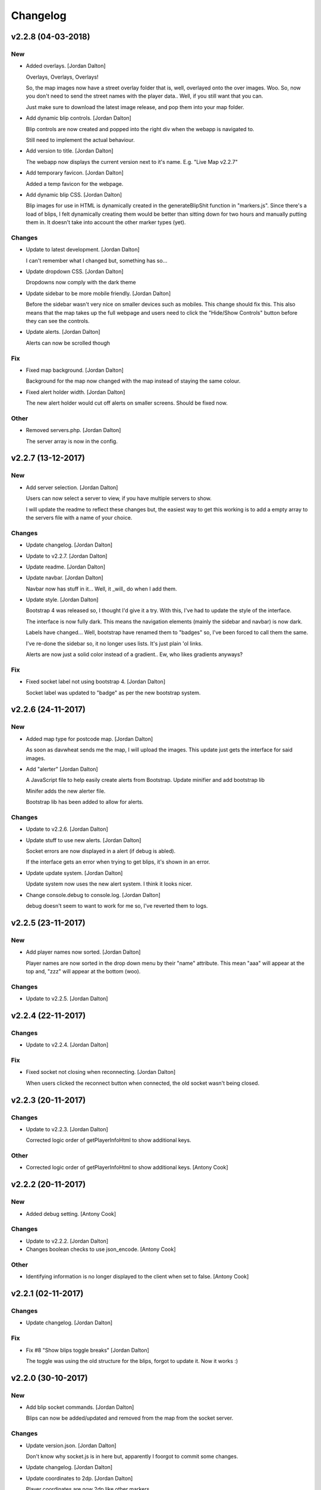 Changelog
=========


v2.2.8 (04-03-2018)
-------------------

New
~~~
- Added overlays. [Jordan Dalton]

  Overlays, Overlays, Overlays!

  So, the map images now have a street overlay folder that is, well, overlayed onto the over images. Woo. So, now you don't need to send the street names with the player data.. Well, if you still want that you can.

  Just make sure to download the latest image release, and pop them into your map folder.
- Add dynamic blip controls. [Jordan Dalton]

  Blip controls are now created and popped into the right div when the webapp is navigated to.

  Still need to implement the actual behaviour.
- Add version to title. [Jordan Dalton]

  The webapp now displays the current version next to it's name. E.g. "Live Map v2.2.7"
- Add temporary favicon. [Jordan Dalton]

  Added a temp favicon for the webpage.
- Add dynamic blip CSS. [Jordan Dalton]

  Blip images for use in HTML is dynamically created in the generateBlipShit function in "markers.js". Since there's a load of blips, I felt dynamically creating them would be better than sitting down for two hours and manually putting them in. It doesn't take into account the other marker types (yet).

Changes
~~~~~~~
- Update to latest development. [Jordan Dalton]

  I can't remember what I changed but, something has so...
- Update dropdown CSS. [Jordan Dalton]

  Dropdowns now comply with the dark theme
- Update sidebar to be more mobile friendly. [Jordan Dalton]

  Before the sidebar wasn't very nice on smaller devices such as mobiles. This change should fix this. This also means that the map takes up the full webpage and users need to click the "Hide/Show Controls" button before they can see the controls.
- Update alerts. [Jordan Dalton]

  Alerts can now be scrolled though

Fix
~~~
- Fixed map background. [Jordan Dalton]

  Background for the map now changed with the map instead of staying the same colour.
- Fixed alert holder width. [Jordan Dalton]

  The new alert holder would cut off alerts on smaller screens. Should be fixed now.

Other
~~~~~
- Removed servers.php. [Jordan Dalton]

  The server array is now in the config.


v2.2.7 (13-12-2017)
-------------------

New
~~~
- Add server selection. [Jordan Dalton]

  Users can now select a server to view, if you have multiple servers to show.

  I will update the readme to reflect these changes but, the easiest way to get this working is to add a empty array to the servers file with a name of your choice.

Changes
~~~~~~~
- Update changelog. [Jordan Dalton]
- Update to v2.2.7. [Jordan Dalton]
- Update readme. [Jordan Dalton]
- Update navbar. [Jordan Dalton]

  Navbar now has stuff in it... Well, it _will_ do when I add them.
- Update style. [Jordan Dalton]

  Bootstrap 4 was released so, I thought I'd give it a try. With this, I've had to update the style of the interface.

  The interface is now fully dark. This means the navigation elements (mainly the sidebar and navbar) is now dark.

  Labels have changed... Well, bootstrap have renamed them to "badges" so, I've been forced to call them the same.

  I've re-done the sidebar so, it no longer uses lists. It's just plain 'ol links.

  Alerts are now just a solid color instead of a gradient.. Ew, who likes gradients anyways?

Fix
~~~
- Fixed socket label not using bootstrap 4. [Jordan Dalton]

  Socket label was updated to "badge" as per the new bootstrap system.


v2.2.6 (24-11-2017)
-------------------

New
~~~
- Added map type for postcode map. [Jordan Dalton]

  As soon as davwheat sends me the map, I will upload the images. This update just gets the interface for said images.
- Add "alerter" [Jordan Dalton]

  A JavaScript file to help easily create alerts from Bootstrap.
  Update minifier and add bootstrap lib

  Minifer adds the new alerter file.

  Bootstrap lib has been added to allow for alerts.

Changes
~~~~~~~
- Update to v2.2.6. [Jordan Dalton]
- Update stuff to use new alerts. [Jordan Dalton]

  Socket errors are now displayed in a alert (if debug is abled).

  If the interface gets an error when trying to get blips, it's shown in an error.
- Update update system. [Jordan Dalton]

  Update system now uses the new alert system. I think it looks nicer.
- Change console.debug to console.log. [Jordan Dalton]

  debug doesn't seem to want to work for me so, I've reverted them to logs.


v2.2.5 (23-11-2017)
-------------------

New
~~~
- Add player names now sorted. [Jordan Dalton]

  Player names are now sorted in the drop down menu by their "name" attribute. This mean "aaa" will appear at the top and, "zzz" will appear at the bottom (woo).

Changes
~~~~~~~
- Update to v2.2.5. [Jordan Dalton]


v2.2.4 (22-11-2017)
-------------------

Changes
~~~~~~~
- Update to v2.2.4. [Jordan Dalton]

Fix
~~~
- Fixed socket not closing when reconnecting. [Jordan Dalton]

  When users clicked the reconnect button when connected, the old socket wasn't being closed.


v2.2.3 (20-11-2017)
-------------------

Changes
~~~~~~~
- Update to v2.2.3. [Jordan Dalton]

  Corrected logic order of getPlayerInfoHtml to show additional keys.

Other
~~~~~
- Corrected logic order of getPlayerInfoHtml to show additional keys.
  [Antony Cook]


v2.2.2 (20-11-2017)
-------------------

New
~~~
- Added debug setting. [Antony Cook]

Changes
~~~~~~~
- Update to v2.2.2. [Jordan Dalton]
- Changes boolean checks to use json_encode. [Antony Cook]

Other
~~~~~
- Identifying information is no longer displayed to the client when set
  to false. [Antony Cook]


v2.2.1 (02-11-2017)
-------------------

Changes
~~~~~~~
- Update changelog. [Jordan Dalton]

Fix
~~~
- Fix #8 "Show blips toggle breaks" [Jordan Dalton]

  The toggle was using the old structure for the blips, forgot to update it. Now it works :)


v2.2.0 (30-10-2017)
-------------------

New
~~~
- Add blip socket commands. [Jordan Dalton]

  Blips can now be added/updated and removed from the map from the socket server.

Changes
~~~~~~~
- Update version.json. [Jordan Dalton]

  Don't know why socket.js is in here but, apparently I foorgot to commit some changes.
- Update changelog. [Jordan Dalton]
- Update coordinates to 2dp. [Jordan Dalton]

  Player coordinates are now 2dp like other markers.
- Update init.js. [Jordan Dalton]

  Mainly changed Tabs to spaces.

  The blip structure has now been changed to include a "pos" object inside of the blip that contains the position. Makes stuff a bit nicer.
- Update tabs to spaces. [Jordan Dalton]

  Yea... I don't like having Tabs in Atom so, I've replaced them all with spaces >:)
  Also, changed the coordinates of the markers to 2dp instead of 4.
- Update _blips array. [Jordan Dalton]

  The blips array now reflects the structure of the blips that is in the resource.
- Update update_checker. [Jordan Dalton]

  Update checker now uses the local version.json file for checks.. Seems nicer this way.
- Update index.php. [Jordan Dalton]

Other
~~~~~
- Revert "Update index.php" [Jordan Dalton]

  This reverts commit c156139761328f13f472d0fbc3631e8f872d485a.


v2.1.3 (20-10-2017)
-------------------

Changes
~~~~~~~
- Update update_checker. [Jordan Dalton]

  Using the repo instead of Gist.. Hopefully this is better.

Other
~~~~~
- Create version.json. [Jordan Dalton]


v2.1.2 (20-10-2017)
-------------------

Changes
~~~~~~~
- Update update_checker. [Jordan Dalton]
- Changed readme extension. [Jordan Dalton]

  Github wouldn't render it correctly without it.

Fix
~~~
- Fixed false values in config error. [Jordan Dalton]

  Setting a variable to false in the config would screw up the interface... I hate PHP


v2.1.1 (20-10-2017)
-------------------

New
~~~
- Add README. [Jordan Dalton]

  Added a README to hopefully help new users figure out how to use this.
- Add update_checker. [Jordan Dalton]

  If an update is available, then some nice, red text appears to tell the user.
- Add changelog. [Jordan Dalton]

  Added a changelog
- Add classes. [Jordan Dalton]

  Pretty much everything is in a class now..

  Keeps thing organised (I hope).
- Add license. [Jordan Dalton]

  Added a license to the files and such. Get this bitch ready for release.

Changes
~~~~~~~
- Update changelog. [Jordan Dalton]

Other
~~~~~
- Removed echos. [Jordan Dalton]

  Left some echos in the PHP code from testing... They've been removed now.


v2.1.0 (20-10-2017)
-------------------

New
~~~
- Added parameter parsing. [Jordan Dalton]

  The interface now has parameters!!! Woo 🎊🎊

  All configurable variables are inside the `utils/config.php` file :)

Changes
~~~~~~~
- Update how you configure the webapp. [Jordan Dalton]

  All configuration stuff is now inside "utils/config.php".


v2.0.1 (22-09-2017)
-------------------

New
~~~
- Add .editorconfig. [AciD]

  - Added `.editorconfig` to standardize code formatting
  - Fixed formatting of neccesary files

Changes
~~~~~~~
- Update how playercount is calculated (Fixes #5) [Jordan Dalton]

  The previous way of calculating the player count apparently didn't work. Now when the player leaves the server, they're removed from the local cache. This is then used to get the player count.

Fix
~~~
- Fixed minifying issues. [Jordan Dalton]

  Setting "$debug" to false  now correctly minifies the JS code. Before, it would minify it but syntax errors (missing semicolons) would cause the code to not execute.
  I've also added final_newline to the editor config (I can't remember where but, I heard it's better to have them).
- Fixed minifying issues. [Jordan Dalton]

  There was some issues when using the minifier ($debug = false). They were caused by missing semicolons (don't ask). So, now minifying should work like a charm.


v2.0.0 (20-09-2017)
-------------------

New
~~~
- Add ajax request for blip data. [Jordan Dalton]

  Blips are not gotten from the server via ajax request to the URL that is set by the user.
- Added Google hack. [Jordan Dalton]

  This allows anyone to run the live map without having to get an API  key from Google (wohoo, freedom)
- Added runtime minifier. [Jordan Dalton]

  If "debug" is set to false in the index, the minifier script will minify the css and js code and insert it into the HTML page when it's requested (yey).

Changes
~~~~~~~
- Update for v2.1.1 of live_map. [Jordan Dalton]

  This fixes varrious stuff so that it can work with v2.1.1 of live_map
- Update marker names. [Jordan Dalton]

  Made it so that markers have a default name, just in case we can't get any from the ajax request.

Fix
~~~
- Fixed blips not working. [Jordan Dalton]

  Withg the previous commit, I forgot to change a few thiings. Now everything should be working fine.

Other
~~~~~
- Minor changes. [Jordan Dalton]

  Removed whitespace infront of a player's name.
  Removed some JS that wasn't needed.
  Updated websocket to use the "getPlayerData" stuff
- Dynamically generated MarkerTypes. [Jordan Dalton]

  Holy fuck.. This took a lot of manual labour just to type out the blips the map can use :(

  Anyways, the MarkerTypes should now be generated when the page is loaded, saves on hardcoding each and every blip (there's hundereds) plus, it should allow for people to easily change the sprite sheet if they want.


v0.1 (24-05-2017)
-----------------

New
~~~
- Add local jquery file back and various updates. [Jordan Dalton]

  I must have fucked something up last time I added the jquery js file.. It works now so, I've added it back.
  I've also moved the control functions into their own file
- Add player tracking. [Jordan Dalton]

  Users can now track players on the server.. Stalkers!
- Add caching for blips and player selection. [Jordan Dalton]

  Blips are now only downloaded when the user clicks "refresh" and when the app is first loaded.
  User can now select a player that is online to "track". Still need to implement tracking,
- Add some more markers. [Jordan Dalton]

  Added some more marker types to the interface
- Add minified js files. [Jordan Dalton]

  Javascript files have been minified and updated.
- Add toggle showing blips. [Jordan Dalton]

  Blips can now be toggled on and off. When off, only the player markers should be shown.
- Added link to IdentityRP. [Jordan Dalton]
- Add favicon. [Jordan Dalton]
- Add minified markers file. [Jordan Dalton]

  I think minified files are loaded quicker and the markers file is big so, it's now minified.
- Add index.php. [Jordan Dalton]

  The main page for the app
- Add sockets.js. [Jordan Dalton]

  This file handles the websocket connection.
  It also updates the player markers and blips received from the game server.
- Add app.js. [Jordan Dalton]

  Contains various JQuery plugins such as modernizer
- Add utils.js. [Jordan Dalton]

  The utils file mainly contains utility methods such as game coords to map coords
- Add objects.js. [Jordan Dalton]

  This file contains the various objects that the app will use.
- Add init file. [Jordan Dalton]

  The init file will handle the initialization of the map.
- Add styles. [Jordan Dalton]

  Added the CSS files for styling the app
- Add marker types. [Jordan Dalton]

  Marker types been added to allow the correctt type to have the correct image from the spritesheet.
- Added js for map related stuff. [Jordan Dalton]

  Initializes the maps, controls and events.
- Add uv-invert tiles. [Jordan Dalton]

  Added the images for the uv-ivert map.. I don't think it's going to be used but.. They're here anyways..
- Add satalite tiles. [Jordan Dalton]

  Added the images for the satalite mapp
- Add road tiles. [Jordan Dalton]

  Images for the road map
- Add more atlas tiles. [Jordan Dalton]

  I'm starting to dislike sourcetree.
- Add missing atlas tiles. [Jordan Dalton]

  I didn't commit all tiles.. Here's the rest of them
- Add atlas tiles. [Jordan Dalton]

  Images for the atlas map
- Add icons. [Jordan Dalton]

  Icons to show on the map have been added.

Changes
~~~~~~~
- Update to use minified bootstrap. [Jordan Dalton]
- Update minified javascript files. [Jordan Dalton]

  Minified javascript files have been updated to the latest version
- Update socket to use player identifiers. [Jordan Dalton]

  Localcache now uses the player identifier which, should be more unique than player names.
- Update socket url to identityrp. [Jordan Dalton]

  App now uses the identityrp secure websocket
- Update jail2 location. [Jordan Dalton]

  "jail2" was previously being rendered to a plane icon
- Update websocket to use SSL. [Jordan Dalton]
- Update UI. [Jordan Dalton]

  Updated the UI and changed some stuff to make the app run a bit better.
- Update script tags in index to show previous changes. [Jordan Dalton]
- Update tile handling. [Jordan Dalton]

  Map can now let user's pan anywhere, showing them the map again. Before the map would just disapear when panned too far.

Fix
~~~
- Fixed hiding blips hiding players and added vehicle blips. [Jordan
  Dalton]

  Before, when hiding all blips the player blips would also be hidden. They should now be shown when other blips are hidden.

  When a player enters a vehicle, their blip changes to the appropriate icon and the vehicle name is displayed.
- Fix HTML syntax errors. [Jordan Dalton]

  Had some small syntax errors, they didin't break anything but there was some errors in console.
- Fixed websocket. [Jordan Dalton]

  Apparently I committed a change that shouldn't have been committed... This fixes that commit.

Other
~~~~~
- Remove player in localcache. [Jordan Dalton]

  Wasn't really using it anyways..
- Apparently I can't use a local JQuery file... FML. [Jordan Dalton]
- I need to pay attention more.. [Jordan Dalton]
- I'm tired. [Jordan Dalton]

  Been working all night..
- Various fixes and changes. [Jordan Dalton]
- Remove images/map. [Jordan Dalton]

  Removed the image files..
- Moved unminified files to js/src. [Jordan Dalton]

  Unminified files are now in their own folder and should be used when developing.


